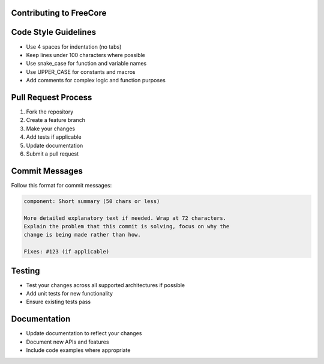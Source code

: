 ==========================
Contributing to FreeCore
==========================

=====================
Code Style Guidelines
=====================
- Use 4 spaces for indentation (no tabs)
- Keep lines under 100 characters where possible
- Use snake_case for function and variable names
- Use UPPER_CASE for constants and macros
- Add comments for complex logic and function purposes

====================
Pull Request Process
====================
1. Fork the repository
2. Create a feature branch
3. Make your changes
4. Add tests if applicable
5. Update documentation
6. Submit a pull request

===============
Commit Messages
===============
Follow this format for commit messages:

.. code-block:: text

   component: Short summary (50 chars or less)

   More detailed explanatory text if needed. Wrap at 72 characters.
   Explain the problem that this commit is solving, focus on why the
   change is being made rather than how.

   Fixes: #123 (if applicable)

=======
Testing
=======
- Test your changes across all supported architectures if possible
- Add unit tests for new functionality
- Ensure existing tests pass

=============
Documentation
=============
- Update documentation to reflect your changes
- Document new APIs and features
- Include code examples where appropriate
